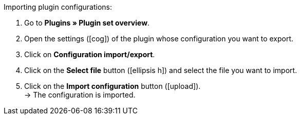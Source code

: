 :icons: font
:docinfodir: /workspace/manual-adoc
:docinfo1:

[.instruction]
Importing plugin configurations:

. Go to *Plugins » Plugin set overview*.
. Open the settings (icon:cog[]) of the plugin whose configuration you want to export.
. Click on *Configuration import/export*.
. Click on the *Select file* button (icon:ellipsis-h[]) and select the file you want to import.
. Click on the *Import configuration* button (icon:upload[role=purple]). +
→ The configuration is imported.